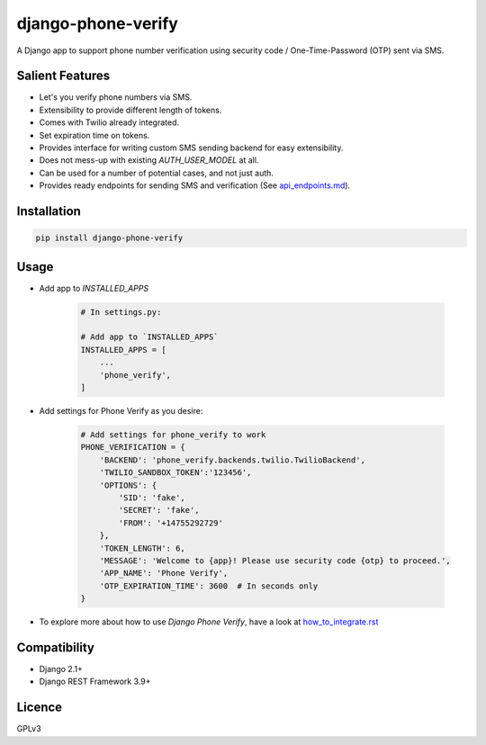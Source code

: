 django-phone-verify
===================

.. image:: https://travis-ci.org/CuriousLearner/django-phone-verify.svg?branch=master
    :target: https://travis-ci.org/CuriousLearner/django-phone-verify

A Django app to support phone number verification using security code / One-Time-Password (OTP) sent via SMS.

Salient Features
----------------

- Let's you verify phone numbers via SMS.
- Extensibility to provide different length of tokens.
- Comes with Twilio already integrated.
- Set expiration time on tokens.
- Provides interface for writing custom SMS sending backend for easy extensibility.
- Does not mess-up with existing `AUTH_USER_MODEL` at all.
- Can be used for a number of potential cases, and not just auth.
- Provides ready endpoints for sending SMS and verification (See `api_endpoints.md`_).

.. _api_endpoints.md: phone_verify/docs/api_endpoints.rst

Installation
------------

.. code::

    pip install django-phone-verify

Usage
-----

- Add app to `INSTALLED_APPS`

    .. code::

        # In settings.py:

        # Add app to `INSTALLED_APPS`
        INSTALLED_APPS = [
            ...
            'phone_verify',
        ]

- Add settings for Phone Verify as you desire:

    .. code ::

        # Add settings for phone_verify to work
        PHONE_VERIFICATION = {
            'BACKEND': 'phone_verify.backends.twilio.TwilioBackend',
            'TWILIO_SANDBOX_TOKEN':'123456',
            'OPTIONS': {
                'SID': 'fake',
                'SECRET': 'fake',
                'FROM': '+14755292729'
            },
            'TOKEN_LENGTH': 6,
            'MESSAGE': 'Welcome to {app}! Please use security code {otp} to proceed.',
            'APP_NAME': 'Phone Verify',
            'OTP_EXPIRATION_TIME': 3600  # In seconds only
        }

- To explore more about how to use `Django Phone Verify`, have a look at `how_to_integrate.rst`_

.. _how_to_integrate.rst: phone_verify/docs/how_to_integrate.rst

Compatibility
-------------
- Django 2.1+
- Django REST Framework 3.9+

Licence
-------

GPLv3
